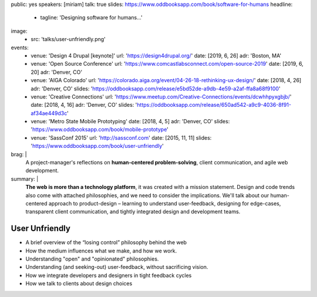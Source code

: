 public: yes
speakers: [miriam]
talk: true
slides: https://www.oddbooksapp.com/book/software-for-humans
headline:
  - tagline: 'Designing software for humans…'
image:
  - src: 'talks/user-unfriendly.png'
events:
  - venue: 'Design 4 Drupal [keynote]'
    url: 'https://design4drupal.org/'
    date: [2019, 6, 26]
    adr: 'Boston, MA'
  - venue: 'Open Source Conference'
    url: 'https://www.comcastlabsconnect.com/open-source-2019'
    date: [2019, 6, 20]
    adr: 'Denver, CO'
  - venue: 'AIGA Colorado'
    url: 'https://colorado.aiga.org/event/04-26-18-rethinking-ux-design/'
    date: [2018, 4, 26]
    adr: 'Denver, CO'
    slides: 'https://oddbooksapp.com/release/e5bd52de-a9db-4e59-a2af-ffa8a68f9100'
  - venue: 'Creative Connections'
    url: 'https://www.meetup.com/Creative-Connections/events/dcwhhpyxgbjb/'
    date: [2018, 4, 16]
    adr: 'Denver, CO'
    slides: 'https://oddbooksapp.com/release/650ad542-a9c9-4036-8f91-af34ae449d3c'
  - venue: 'Metro State Mobile Prototyping'
    date: [2018, 4, 5]
    adr: 'Denver, CO'
    slides: 'https://www.oddbooksapp.com/book/mobile-prototype'
  - venue: 'SassConf 2015'
    url: 'http://sassconf.com'
    date: [2015, 11, 11]
    slides: 'https://www.oddbooksapp.com/book/user-unfriendly'
brag: |
  A project-manager's reflections
  on **human-centered problem-solving**,
  client communication,
  and agile web development.
summary: |
  **The web is more than a technology platform**,
  it was created with a mission statement.
  Design and code trends also come with attached philosophies,
  and we need to consider the implications.
  We'll talk about our human-centered approach to product-design –
  learning to understand user-feedback,
  designing for edge-cases,
  transparent client communication,
  and tightly integrated design and development teams.


User Unfriendly
===============

- A brief overview of the “losing control” philosophy behind the web
- How the medium influences what we make, and how we work.
- Understanding "open" and "opinionated" philosophies.
- Understanding (and seeking-out) user-feedback, without sacrificing vision.
- How we integrate developers and designers in tight feedback cycles
- How we talk to clients about design choices
